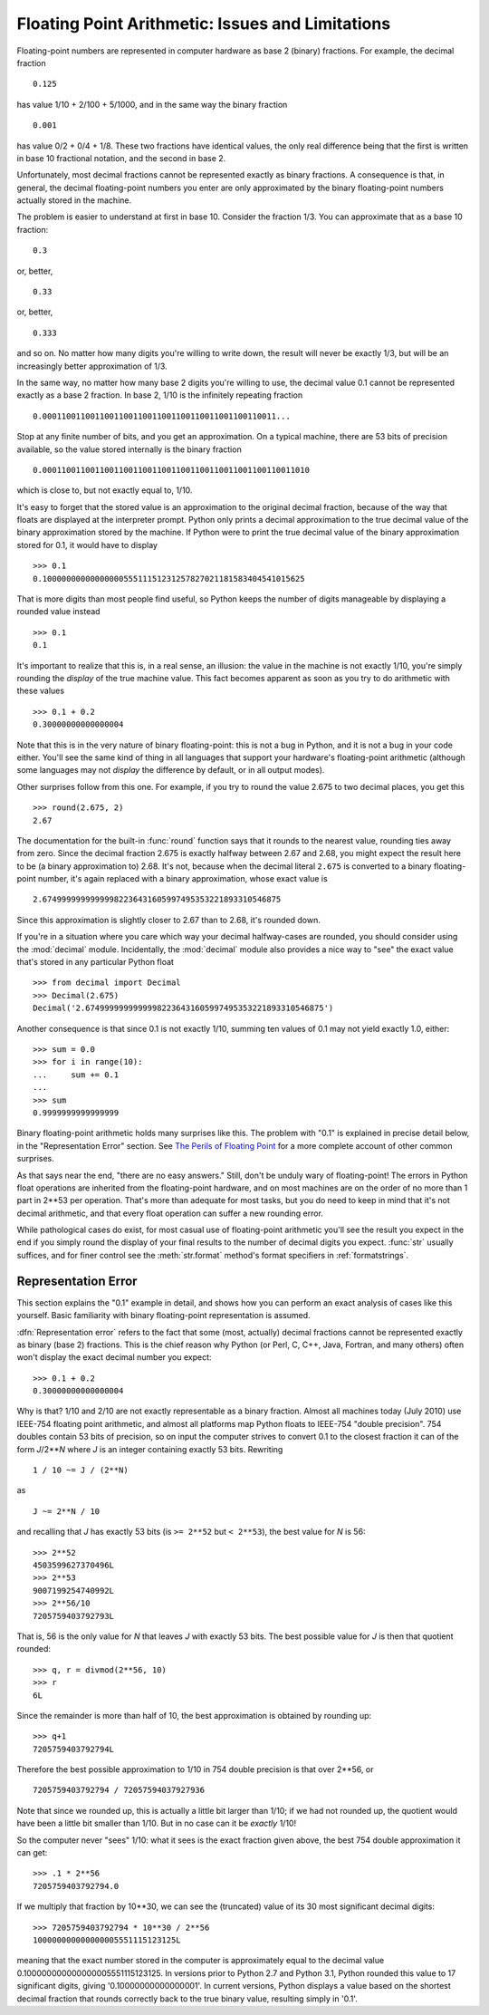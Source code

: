 .. _tut-fp-issues:

**************************************************
Floating Point Arithmetic:  Issues and Limitations
**************************************************

.. sectionauthor:: Tim Peters <tim_one@users.sourceforge.net>


Floating-point numbers are represented in computer hardware as base 2 (binary)
fractions.  For example, the decimal fraction ::

   0.125

has value 1/10 + 2/100 + 5/1000, and in the same way the binary fraction ::

   0.001

has value 0/2 + 0/4 + 1/8.  These two fractions have identical values, the only
real difference being that the first is written in base 10 fractional notation,
and the second in base 2.

Unfortunately, most decimal fractions cannot be represented exactly as binary
fractions.  A consequence is that, in general, the decimal floating-point
numbers you enter are only approximated by the binary floating-point numbers
actually stored in the machine.

The problem is easier to understand at first in base 10.  Consider the fraction
1/3.  You can approximate that as a base 10 fraction::

   0.3

or, better, ::

   0.33

or, better, ::

   0.333

and so on.  No matter how many digits you're willing to write down, the result
will never be exactly 1/3, but will be an increasingly better approximation of
1/3.

In the same way, no matter how many base 2 digits you're willing to use, the
decimal value 0.1 cannot be represented exactly as a base 2 fraction.  In base
2, 1/10 is the infinitely repeating fraction ::

   0.0001100110011001100110011001100110011001100110011...

Stop at any finite number of bits, and you get an approximation.  On a typical
machine, there are 53 bits of precision available, so the value stored
internally is the binary fraction ::

   0.00011001100110011001100110011001100110011001100110011010

which is close to, but not exactly equal to, 1/10.

It's easy to forget that the stored value is an approximation to the original
decimal fraction, because of the way that floats are displayed at the
interpreter prompt.  Python only prints a decimal approximation to the true
decimal value of the binary approximation stored by the machine.  If Python
were to print the true decimal value of the binary approximation stored for
0.1, it would have to display ::

   >>> 0.1
   0.1000000000000000055511151231257827021181583404541015625

That is more digits than most people find useful, so Python keeps the number
of digits manageable by displaying a rounded value instead ::

   >>> 0.1
   0.1

It's important to realize that this is, in a real sense, an illusion: the value
in the machine is not exactly 1/10, you're simply rounding the *display* of the
true machine value.  This fact becomes apparent as soon as you try to do
arithmetic with these values ::

   >>> 0.1 + 0.2
   0.30000000000000004

Note that this is in the very nature of binary floating-point: this is not a bug
in Python, and it is not a bug in your code either.  You'll see the same kind of
thing in all languages that support your hardware's floating-point arithmetic
(although some languages may not *display* the difference by default, or in all
output modes).

Other surprises follow from this one.  For example, if you try to round the value
2.675 to two decimal places, you get this ::

   >>> round(2.675, 2)
   2.67

The documentation for the built-in :func:`round` function says that it rounds
to the nearest value, rounding ties away from zero.  Since the decimal fraction
2.675 is exactly halfway between 2.67 and 2.68, you might expect the result
here to be (a binary approximation to) 2.68.  It's not, because when the
decimal literal ``2.675`` is converted to a binary floating-point number, it's
again replaced with a binary approximation, whose exact value is ::

   2.67499999999999982236431605997495353221893310546875

Since this approximation is slightly closer to 2.67 than to 2.68, it's rounded
down.

If you're in a situation where you care which way your decimal halfway-cases
are rounded, you should consider using the :mod:`decimal` module.
Incidentally, the :mod:`decimal` module also provides a nice way to "see" the
exact value that's stored in any particular Python float ::

   >>> from decimal import Decimal
   >>> Decimal(2.675)
   Decimal('2.67499999999999982236431605997495353221893310546875')

Another consequence is that since 0.1 is not exactly 1/10, summing ten values of
0.1 may not yield exactly 1.0, either::

   >>> sum = 0.0
   >>> for i in range(10):
   ...     sum += 0.1
   ...
   >>> sum
   0.9999999999999999

Binary floating-point arithmetic holds many surprises like this.  The problem
with "0.1" is explained in precise detail below, in the "Representation Error"
section.  See `The Perils of Floating Point <http://www.lahey.com/float.htm>`_
for a more complete account of other common surprises.

As that says near the end, "there are no easy answers."  Still, don't be unduly
wary of floating-point!  The errors in Python float operations are inherited
from the floating-point hardware, and on most machines are on the order of no
more than 1 part in 2\*\*53 per operation.  That's more than adequate for most
tasks, but you do need to keep in mind that it's not decimal arithmetic, and
that every float operation can suffer a new rounding error.

While pathological cases do exist, for most casual use of floating-point
arithmetic you'll see the result you expect in the end if you simply round the
display of your final results to the number of decimal digits you expect.
:func:`str` usually suffices, and for finer control see the :meth:`str.format`
method's format specifiers in :ref:`formatstrings`.


.. _tut-fp-error:

Representation Error
====================

This section explains the "0.1" example in detail, and shows how you can perform
an exact analysis of cases like this yourself.  Basic familiarity with binary
floating-point representation is assumed.

:dfn:`Representation error` refers to the fact that some (most, actually)
decimal fractions cannot be represented exactly as binary (base 2) fractions.
This is the chief reason why Python (or Perl, C, C++, Java, Fortran, and many
others) often won't display the exact decimal number you expect::

   >>> 0.1 + 0.2
   0.30000000000000004

Why is that?  1/10 and 2/10 are not exactly representable as a binary
fraction. Almost all machines today (July 2010) use IEEE-754 floating point
arithmetic, and almost all platforms map Python floats to IEEE-754 "double
precision".  754 doubles contain 53 bits of precision, so on input the computer
strives to convert 0.1 to the closest fraction it can of the form *J*/2**\ *N*
where *J* is an integer containing exactly 53 bits.  Rewriting ::

   1 / 10 ~= J / (2**N)

as ::

   J ~= 2**N / 10

and recalling that *J* has exactly 53 bits (is ``>= 2**52`` but ``< 2**53``),
the best value for *N* is 56::

   >>> 2**52
   4503599627370496L
   >>> 2**53
   9007199254740992L
   >>> 2**56/10
   7205759403792793L

That is, 56 is the only value for *N* that leaves *J* with exactly 53 bits.  The
best possible value for *J* is then that quotient rounded::

   >>> q, r = divmod(2**56, 10)
   >>> r
   6L

Since the remainder is more than half of 10, the best approximation is obtained
by rounding up::

   >>> q+1
   7205759403792794L

Therefore the best possible approximation to 1/10 in 754 double precision is
that over 2\*\*56, or ::

   7205759403792794 / 72057594037927936

Note that since we rounded up, this is actually a little bit larger than 1/10;
if we had not rounded up, the quotient would have been a little bit smaller than
1/10.  But in no case can it be *exactly* 1/10!

So the computer never "sees" 1/10:  what it sees is the exact fraction given
above, the best 754 double approximation it can get::

   >>> .1 * 2**56
   7205759403792794.0

If we multiply that fraction by 10\*\*30, we can see the (truncated) value of
its 30 most significant decimal digits::

   >>> 7205759403792794 * 10**30 / 2**56
   100000000000000005551115123125L

meaning that the exact number stored in the computer is approximately equal to
the decimal value 0.100000000000000005551115123125.  In versions prior to
Python 2.7 and Python 3.1, Python rounded this value to 17 significant digits,
giving '0.10000000000000001'.  In current versions, Python displays a value based
on the shortest decimal fraction that rounds correctly back to the true binary
value, resulting simply in '0.1'.
